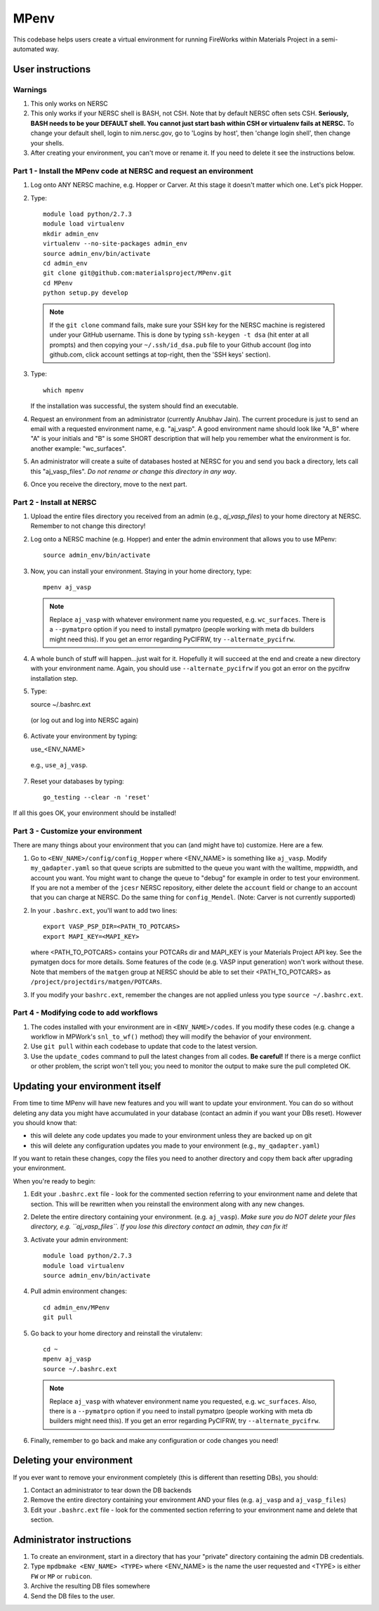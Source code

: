 =====
MPenv
=====

This codebase helps users create a virtual environment for running FireWorks within Materials Project in a semi-automated way.


User instructions
=================

Warnings
--------

1. This only works on NERSC

2. This only works if your NERSC shell is BASH, not CSH. Note that by default NERSC often sets CSH. **Seriously, BASH needs to be your DEFAULT shell. You cannot just start bash within CSH or virtualenv fails at NERSC.** To change your default shell, login to nim.nersc.gov, go to 'Logins by host', then 'change login shell', then change your shells.

3. After creating your environment, you can't move or rename it. If you need to delete it see the instructions below.

Part 1 - Install the MPenv code at NERSC and request an environment
-------------------------------------------------------------------

1. Log onto ANY NERSC machine, e.g. Hopper or Carver. At this stage it doesn't matter which one. Let's pick Hopper.

2. Type::

    module load python/2.7.3
    module load virtualenv
    mkdir admin_env
    virtualenv --no-site-packages admin_env
    source admin_env/bin/activate
    cd admin_env
    git clone git@github.com:materialsproject/MPenv.git
    cd MPenv
    python setup.py develop


  .. note:: If the ``git clone`` command fails, make sure your SSH key for the NERSC machine is registered under your GitHub username. This is done by typing ``ssh-keygen -t dsa`` (hit enter at all prompts) and then copying your ``~/.ssh/id_dsa.pub`` file to your Github account (log into github.com, click account settings at top-right, then the 'SSH keys' section).

3. Type::

    which mpenv

   If the installation was successful, the system should find an executable.

4. Request an environment from an administrator (currently Anubhav Jain). The current procedure is just to send an email with a requested environment name, e.g. "aj_vasp". A good environment name should look like "A_B" where "A" is your initials and "B" is some SHORT description that will help you remember what the environment is for. another example: "wc_surfaces".

5. An administrator will create a suite of databases hosted at NERSC for you and send you back a directory, lets call this "aj_vasp_files". *Do not rename or change this directory in any way*.

6. Once you receive the directory, move to the next part.

Part 2 - Install at NERSC
-------------------------

1. Upload the entire files directory you received from an admin (e.g., *aj_vasp_files*) to your home directory at NERSC. Remember to not change this directory!

2. Log onto a NERSC machine (e.g. Hopper) and enter the admin environment that allows you to use MPenv::

    source admin_env/bin/activate

3. Now, you can install your environment. Staying in your home directory, type::

    mpenv aj_vasp

  .. note:: Replace ``aj_vasp`` with whatever environment name you requested, e.g. ``wc_surfaces``. There is a ``--pymatpro`` option if you need to install pymatpro (people working with meta db builders might need this). If you get an error regarding PyCIFRW, try ``--alternate_pycifrw``.

4. A whole bunch of stuff will happen...just wait for it. Hopefully it will succeed at the end and create a new directory with your environment name. Again, you should use ``--alternate_pycifrw`` if you got an error on the pycifrw installation step.

5. Type::

   source ~/.bashrc.ext

  (or log out and log into NERSC again)

6. Activate your environment by typing::

   use_<ENV_NAME>

  e.g., ``use_aj_vasp``.

7. Reset your databases by typing::

    go_testing --clear -n 'reset'

If all this goes OK, your environment should be installed!

Part 3 - Customize your environment
-----------------------------------

There are many things about your environment that you can (and might have to) customize. Here are a few.

1. Go to ``<ENV_NAME>/config/config_Hopper`` where <ENV_NAME> is something like ``aj_vasp``. Modify ``my_qadapter.yaml`` so that queue scripts are submitted to the queue you want with the walltime, mppwidth, and account you want. You might want to change the queue to "debug" for example in order to test your environment. If you are not a member of the ``jcesr`` NERSC repository, either delete the ``account`` field or change to an account that you can charge at NERSC.  Do the same thing for ``config_Mendel``. (Note: Carver is not currently supported)

2. In your ``.bashrc.ext``, you'll want to add two lines::

    export VASP_PSP_DIR=<PATH_TO_POTCARS>
    export MAPI_KEY=<MAPI_KEY>

   where <PATH_TO_POTCARS> contains your POTCARs dir and MAPI_KEY is your Materials Project API key. See the pymatgen docs for more details. Some features of the code (e.g. VASP input generation) won't work without these. Note that members of the ``matgen`` group at NERSC should be able to set their <PATH_TO_POTCARS> as ``/project/projectdirs/matgen/POTCARs``.

3. If you modify your ``bashrc.ext``, remember the changes are not applied unless you type ``source ~/.bashrc.ext``.

Part 4 - Modifying code to add workflows
----------------------------------------

1. The codes installed with your environment are in ``<ENV_NAME>/codes``. If you modify these codes (e.g. change a workflow in MPWork's ``snl_to_wf()`` method) they will modify the behavior of your environment.

2. Use ``git pull`` within each codebase to update that code to the latest version.

3. Use the ``update_codes`` command to pull the latest changes from all codes. **Be careful!** If there is a merge conflict or other problem, the script won't tell you; you need to monitor the output to make sure the pull completed OK.

Updating your environment itself
================================

From time to time MPenv will have new features and you will want to update your environment. You can do so without deleting any data you might have accumulated in your database (contact an admin if you want your DBs reset). However you should know that:

* this will delete any code updates you made to your environment unless they are backed up on git
* this will delete any configuration updates you made to your environment (e.g., ``my_qadapter.yaml``)

If you want to retain these changes, copy the files you need to another directory and copy them back after upgrading your environment.

When you're ready to begin:

1. Edit your ``.bashrc.ext`` file - look for the commented section referring to your environment name and delete that section. This will be rewritten when you reinstall the environment along with any new changes.

2. Delete the entire directory containing your environment. (e.g. ``aj_vasp``). *Make sure you do NOT delete your files directory, e.g. ``aj_vasp_files``. If you lose this directory contact an admin, they can fix it!*

3. Activate your admin environment::

    module load python/2.7.3
    module load virtualenv
    source admin_env/bin/activate

4. Pull admin environment changes::

    cd admin_env/MPenv
    git pull

5. Go back to your home directory and reinstall the virutalenv::

    cd ~
    mpenv aj_vasp
    source ~/.bashrc.ext

  .. note:: Replace ``aj_vasp`` with whatever environment name you requested, e.g. ``wc_surfaces``. Also, there is a ``--pymatpro`` option if you need to install pymatpro (people working with meta db builders might need this). If you get an error regarding PyCIFRW, try ``--alternate_pycifrw``.

6. Finally, remember to go back and make any configuration or code changes you need!

Deleting your environment
=========================

If you ever want to remove your environment completely (this is different than resetting DBs), you should:

#. Contact an administrator to tear down the DB backends

#. Remove the entire directory containing your environment AND your files (e.g. ``aj_vasp`` and ``aj_vasp_files``)

#. Edit your ``.bashrc.ext`` file - look for the commented section referring to your environment name and delete that section.

Administrator instructions
==========================

#. To create an environment, start in a directory that has your "private" directory containing the admin DB credentials.

#. Type ``mpdbmake <ENV_NAME> <TYPE>`` where <ENV_NAME> is the name the user requested and <TYPE> is either ``FW`` or ``MP`` or ``rubicon``.

#. Archive the resulting DB files somewhere

#. Send the DB files to the user.
